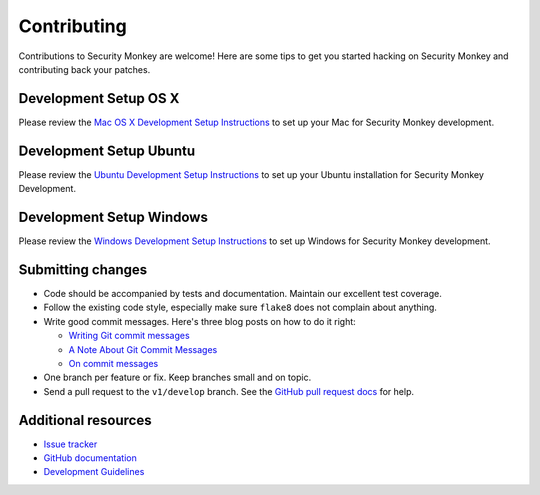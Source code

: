 ************
Contributing
************

Contributions to Security Monkey are welcome! Here are some tips to get you started
hacking on Security Monkey and contributing back your patches.


Development Setup OS X
======================

Please review the `Mac OS X Development Setup Instructions <dev_setup_osx.rst>`_ to set up your Mac for Security Monkey development.


Development Setup Ubuntu
========================

Please review the `Ubuntu Development Setup Instructions <dev_setup_ubuntu.rst>`_ to set up your Ubuntu installation for Security Monkey Development.

Development Setup Windows
========================

Please review the `Windows Development Setup Instructions <dev_setup_windows.rst>`_ to set up Windows for Security Monkey development.

Submitting changes
==================

- Code should be accompanied by tests and documentation. Maintain our excellent
  test coverage.

- Follow the existing code style, especially make sure ``flake8`` does not
  complain about anything.

- Write good commit messages. Here's three blog posts on how to do it right:

  - `Writing Git commit messages
    <http://365git.tumblr.com/post/3308646748/writing-git-commit-messages>`_

  - `A Note About Git Commit Messages
    <http://tbaggery.com/2008/04/19/a-note-about-git-commit-messages.html>`_

  - `On commit messages
    <http://who-t.blogspot.ch/2009/12/on-commit-messages.html>`_

- One branch per feature or fix. Keep branches small and on topic.

- Send a pull request to the ``v1/develop`` branch. See the `GitHub pull
  request docs <https://help.github.com/articles/using-pull-requests>`_ for
  help.


Additional resources
====================

- `Issue tracker <https://github.com/netflix/security_monkey/issues>`_

- `GitHub documentation <https://help.github.com/>`_

- `Development Guidelines <development.rst>`_
